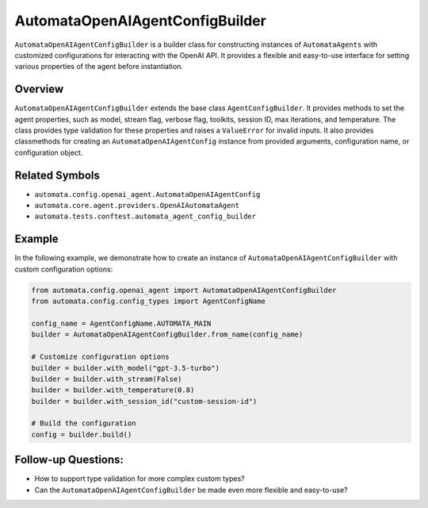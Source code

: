 AutomataOpenAIAgentConfigBuilder
================================

``AutomataOpenAIAgentConfigBuilder`` is a builder class for constructing
instances of ``AutomataAgents`` with customized configurations for
interacting with the OpenAI API. It provides a flexible and easy-to-use
interface for setting various properties of the agent before
instantiation.

Overview
--------

``AutomataOpenAIAgentConfigBuilder`` extends the base class
``AgentConfigBuilder``. It provides methods to set the agent properties,
such as model, stream flag, verbose flag, toolkits, session ID, max
iterations, and temperature. The class provides type validation for
these properties and raises a ``ValueError`` for invalid inputs. It also
provides classmethods for creating an ``AutomataOpenAIAgentConfig``
instance from provided arguments, configuration name, or configuration
object.

Related Symbols
---------------

-  ``automata.config.openai_agent.AutomataOpenAIAgentConfig``
-  ``automata.core.agent.providers.OpenAIAutomataAgent``
-  ``automata.tests.conftest.automata_agent_config_builder``

Example
-------

In the following example, we demonstrate how to create an instance of
``AutomataOpenAIAgentConfigBuilder`` with custom configuration options:

.. code:: python

   from automata.config.openai_agent import AutomataOpenAIAgentConfigBuilder
   from automata.config.config_types import AgentConfigName

   config_name = AgentConfigName.AUTOMATA_MAIN
   builder = AutomataOpenAIAgentConfigBuilder.from_name(config_name)

   # Customize configuration options
   builder = builder.with_model("gpt-3.5-turbo")
   builder = builder.with_stream(False)
   builder = builder.with_temperature(0.8)
   builder = builder.with_session_id("custom-session-id")

   # Build the configuration
   config = builder.build()

Follow-up Questions:
--------------------

-  How to support type validation for more complex custom types?
-  Can the ``AutomataOpenAIAgentConfigBuilder`` be made even more
   flexible and easy-to-use?
